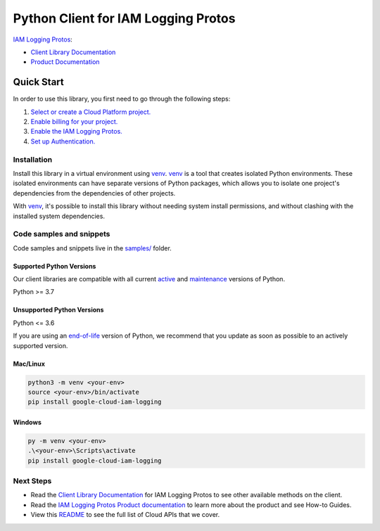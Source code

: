 Python Client for IAM Logging Protos
====================================

|stable| |pypi| |versions|

`IAM Logging Protos`_: 

- `Client Library Documentation`_
- `Product Documentation`_

.. |stable| image:: https://img.shields.io/badge/support-stable-gold.svg
   :target: https://github.com/googleapis/google-cloud-python/blob/main/README.rst#stability-levels
.. |pypi| image:: https://img.shields.io/pypi/v/google-cloud-iam-logging.svg
   :target: https://pypi.org/project/google-cloud-iam-logging/
.. |versions| image:: https://img.shields.io/pypi/pyversions/google-cloud-iam-logging.svg
   :target: https://pypi.org/project/google-cloud-iam-logging/
.. _IAM Logging Protos: https://cloud.google.com/iam/docs/audit-logging
.. _Client Library Documentation: https://cloud.google.com/python/docs/reference/iamlogging/latest/summary_overview
.. _Product Documentation:  https://cloud.google.com/iam/docs/audit-logging

Quick Start
-----------

In order to use this library, you first need to go through the following steps:

1. `Select or create a Cloud Platform project.`_
2. `Enable billing for your project.`_
3. `Enable the IAM Logging Protos.`_
4. `Set up Authentication.`_

.. _Select or create a Cloud Platform project.: https://console.cloud.google.com/project
.. _Enable billing for your project.: https://cloud.google.com/billing/docs/how-to/modify-project#enable_billing_for_a_project
.. _Enable the IAM Logging Protos.:  https://cloud.google.com/iam/docs/audit-logging
.. _Set up Authentication.: https://googleapis.dev/python/google-api-core/latest/auth.html

Installation
~~~~~~~~~~~~

Install this library in a virtual environment using `venv`_. `venv`_ is a tool that
creates isolated Python environments. These isolated environments can have separate
versions of Python packages, which allows you to isolate one project's dependencies
from the dependencies of other projects.

With `venv`_, it's possible to install this library without needing system
install permissions, and without clashing with the installed system
dependencies.

.. _`venv`: https://docs.python.org/3/library/venv.html


Code samples and snippets
~~~~~~~~~~~~~~~~~~~~~~~~~

Code samples and snippets live in the `samples/`_ folder.

.. _samples/: https://github.com/googleapis/google-cloud-python/tree/main/packages/google-cloud-iam-logging/samples


Supported Python Versions
^^^^^^^^^^^^^^^^^^^^^^^^^
Our client libraries are compatible with all current `active`_ and `maintenance`_ versions of
Python.

Python >= 3.7

.. _active: https://devguide.python.org/devcycle/#in-development-main-branch
.. _maintenance: https://devguide.python.org/devcycle/#maintenance-branches

Unsupported Python Versions
^^^^^^^^^^^^^^^^^^^^^^^^^^^
Python <= 3.6

If you are using an `end-of-life`_
version of Python, we recommend that you update as soon as possible to an actively supported version.

.. _end-of-life: https://devguide.python.org/devcycle/#end-of-life-branches

Mac/Linux
^^^^^^^^^

.. code-block:: console

    python3 -m venv <your-env>
    source <your-env>/bin/activate
    pip install google-cloud-iam-logging


Windows
^^^^^^^

.. code-block:: console

    py -m venv <your-env>
    .\<your-env>\Scripts\activate
    pip install google-cloud-iam-logging

Next Steps
~~~~~~~~~~

-  Read the `Client Library Documentation`_ for IAM Logging Protos
   to see other available methods on the client.
-  Read the `IAM Logging Protos Product documentation`_ to learn
   more about the product and see How-to Guides.
-  View this `README`_ to see the full list of Cloud
   APIs that we cover.

.. _IAM Logging Protos Product documentation:  https://cloud.google.com/iam/docs/audit-logging
.. _README: https://github.com/googleapis/google-cloud-python/blob/main/README.rst
